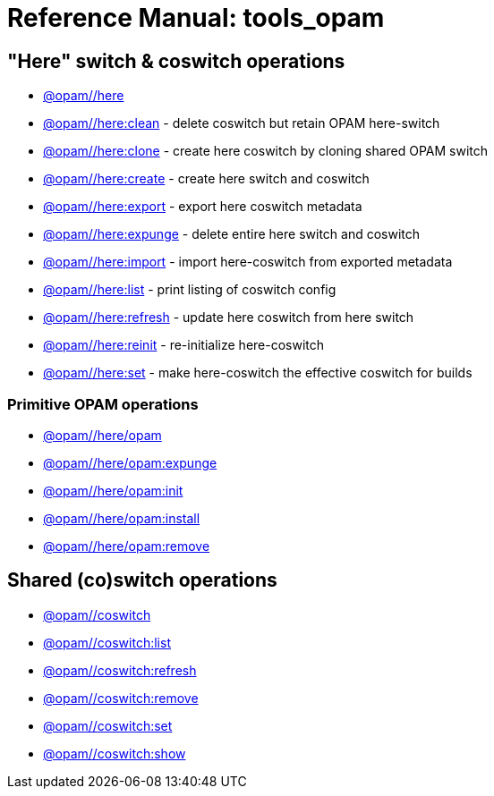 = Reference Manual: tools_opam
:page-permalink: /:path/index.html
:page-sidebar: false
:page-pkg: tools_opam
:page-doc: refman
:page-tags: [opam]
:page-keywords: notes, tips, cautions, warnings, admonitions
:page-last_updated: April 27, 2022
:page-toc: false


== "Here" switch & coswitch operations

* link:here[@opam//here]
* link:here-clean[@opam//here:clean] - delete coswitch but retain OPAM here-switch
* link:here-clone[@opam//here:clone] - create here coswitch by cloning shared OPAM switch
* link:here-create[@opam//here:create] - create here switch and coswitch
* link:here-export[@opam//here:export] - export here coswitch metadata
* link:here-expunge[@opam//here:expunge] - delete entire here switch and coswitch
* link:here-import[@opam//here:import] - import here-coswitch from exported metadata
* link:here-list[@opam//here:list] - print listing of coswitch config
* link:here-refresh[@opam//here:refresh] - update here coswitch from here switch
* link:here-reinit[@opam//here:reinit] - re-initialize here-coswitch
* link:here-set[@opam//here:set] - make here-coswitch the effective coswitch for builds

=== Primitive OPAM operations

* link:here-opam[@opam//here/opam]
* link:here-opam-expunge[@opam//here/opam:expunge]
* link:here-opam-init[@opam//here/opam:init]
* link:here-opam-install[@opam//here/opam:install]
* link:here-opam-remove[@opam//here/opam:remove]

== Shared (co)switch operations

* link:coswitch[@opam//coswitch]
* link:coswitch-list[@opam//coswitch:list]
* link:coswitch-refresh[@opam//coswitch:refresh]
* link:coswitch-remove[@opam//coswitch:remove]
* link:coswitch-set[@opam//coswitch:set]
* link:coswitch-show[@opam//coswitch:show]
